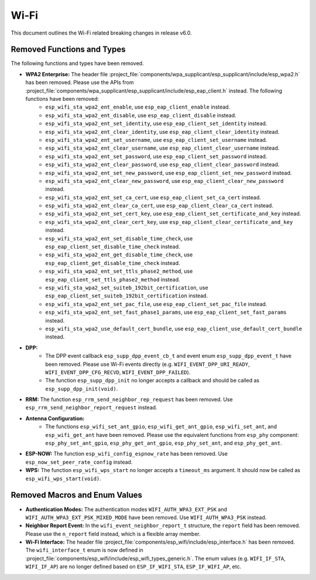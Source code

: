 Wi-Fi
=====

This document outlines the Wi-Fi related breaking changes in release v6.0.

Removed Functions and Types
---------------------------

The following functions and types have been removed.

- **WPA2 Enterprise:** The header file :project_file:`components/wpa_supplicant/esp_supplicant/include/esp_wpa2.h` has been removed. Please use the APIs from :project_file:`components/wpa_supplicant/esp_supplicant/include/esp_eap_client.h` instead. The following functions have been removed:
    - ``esp_wifi_sta_wpa2_ent_enable``, use ``esp_eap_client_enable`` instead.
    - ``esp_wifi_sta_wpa2_ent_disable``, use ``esp_eap_client_disable`` instead.
    - ``esp_wifi_sta_wpa2_ent_set_identity``, use ``esp_eap_client_set_identity`` instead.
    - ``esp_wifi_sta_wpa2_ent_clear_identity``, use ``esp_eap_client_clear_identity`` instead.
    - ``esp_wifi_sta_wpa2_ent_set_username``, use ``esp_eap_client_set_username`` instead.
    - ``esp_wifi_sta_wpa2_ent_clear_username``, use ``esp_eap_client_clear_username`` instead.
    - ``esp_wifi_sta_wpa2_ent_set_password``, use ``esp_eap_client_set_password`` instead.
    - ``esp_wifi_sta_wpa2_ent_clear_password``, use ``esp_eap_client_clear_password`` instead.
    - ``esp_wifi_sta_wpa2_ent_set_new_password``, use ``esp_eap_client_set_new_password`` instead.
    - ``esp_wifi_sta_wpa2_ent_clear_new_password``, use ``esp_eap_client_clear_new_password`` instead.
    - ``esp_wifi_sta_wpa2_ent_set_ca_cert``, use ``esp_eap_client_set_ca_cert`` instead.
    - ``esp_wifi_sta_wpa2_ent_clear_ca_cert``, use ``esp_eap_client_clear_ca_cert`` instead.
    - ``esp_wifi_sta_wpa2_ent_set_cert_key``, use ``esp_eap_client_set_certificate_and_key`` instead.
    - ``esp_wifi_sta_wpa2_ent_clear_cert_key``, use ``esp_eap_client_clear_certificate_and_key`` instead.
    - ``esp_wifi_sta_wpa2_ent_set_disable_time_check``, use ``esp_eap_client_set_disable_time_check`` instead.
    - ``esp_wifi_sta_wpa2_ent_get_disable_time_check``, use ``esp_eap_client_get_disable_time_check`` instead.
    - ``esp_wifi_sta_wpa2_ent_set_ttls_phase2_method``, use ``esp_eap_client_set_ttls_phase2_method`` instead.
    - ``esp_wifi_sta_wpa2_set_suiteb_192bit_certification``, use ``esp_eap_client_set_suiteb_192bit_certification`` instead.
    - ``esp_wifi_sta_wpa2_ent_set_pac_file``, use ``esp_eap_client_set_pac_file`` instead.
    - ``esp_wifi_sta_wpa2_ent_set_fast_phase1_params``, use ``esp_eap_client_set_fast_params`` instead.
    - ``esp_wifi_sta_wpa2_use_default_cert_bundle``, use ``esp_eap_client_use_default_cert_bundle`` instead.

- **DPP:**
    - The DPP event callback ``esp_supp_dpp_event_cb_t`` and event enum ``esp_supp_dpp_event_t`` have been removed. Please use Wi-Fi events directly (e.g. ``WIFI_EVENT_DPP_URI_READY``, ``WIFI_EVENT_DPP_CFG_RECVD``, ``WIFI_EVENT_DPP_FAILED``).
    - The function ``esp_supp_dpp_init`` no longer accepts a callback and should be called as ``esp_supp_dpp_init(void)``.

- **RRM:** The function ``esp_rrm_send_neighbor_rep_request`` has been removed. Use ``esp_rrm_send_neighbor_report_request`` instead.

- **Antenna Configuration:**
    - The functions ``esp_wifi_set_ant_gpio``, ``esp_wifi_get_ant_gpio``, ``esp_wifi_set_ant``, and ``esp_wifi_get_ant`` have been removed. Please use the equivalent functions from ``esp_phy`` component: ``esp_phy_set_ant_gpio``, ``esp_phy_get_ant_gpio``, ``esp_phy_set_ant``, and ``esp_phy_get_ant``.

- **ESP-NOW:** The function ``esp_wifi_config_espnow_rate`` has been removed. Use ``esp_now_set_peer_rate_config`` instead.

- **WPS:** The function ``esp_wifi_wps_start`` no longer accepts a ``timeout_ms`` argument. It should now be called as ``esp_wifi_wps_start(void)``.

Removed Macros and Enum Values
-------------------------------

- **Authentication Modes:** The authentication modes ``WIFI_AUTH_WPA3_EXT_PSK`` and ``WIFI_AUTH_WPA3_EXT_PSK_MIXED_MODE`` have been removed. Use ``WIFI_AUTH_WPA3_PSK`` instead.

- **Neighbor Report Event:** In the ``wifi_event_neighbor_report_t`` structure, the ``report`` field has been removed. Please use the ``n_report`` field instead, which is a flexible array member.

- **Wi-Fi Interface:** The header file :project_file:`components/esp_wifi/include/esp_interface.h` has been removed. The ``wifi_interface_t`` enum is now defined in :project_file:`components/esp_wifi/include/esp_wifi_types_generic.h`. The enum values (e.g. ``WIFI_IF_STA``, ``WIFI_IF_AP``) are no longer defined based on ``ESP_IF_WIFI_STA``, ``ESP_IF_WIFI_AP``, etc.

